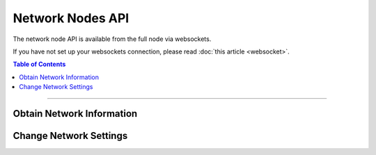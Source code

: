 


Network Nodes API
*******************
   
The network node API is available from the full node via websockets.

If you have not set up your websockets connection, please read :doc:`this
article <websocket>`.

.. contents:: Table of Contents
   :local:
   
----------------
   
Obtain Network Information
================================
.. doxygenfunction:: graphene::app::network_node_api::get_info
.. doxygenfunction:: graphene::app::network_node_api::get_connected_peers
.. doxygenfunction:: graphene::app::network_node_api::get_potential_peers
.. doxygenfunction:: graphene::app::network_node_api::get_advanced_node_parameters

Change Network Settings
==============================
.. doxygenfunction:: graphene::app::network_node_api::add_node
.. doxygenfunction:: graphene::app::network_node_api::set_advanced_node_parameters
